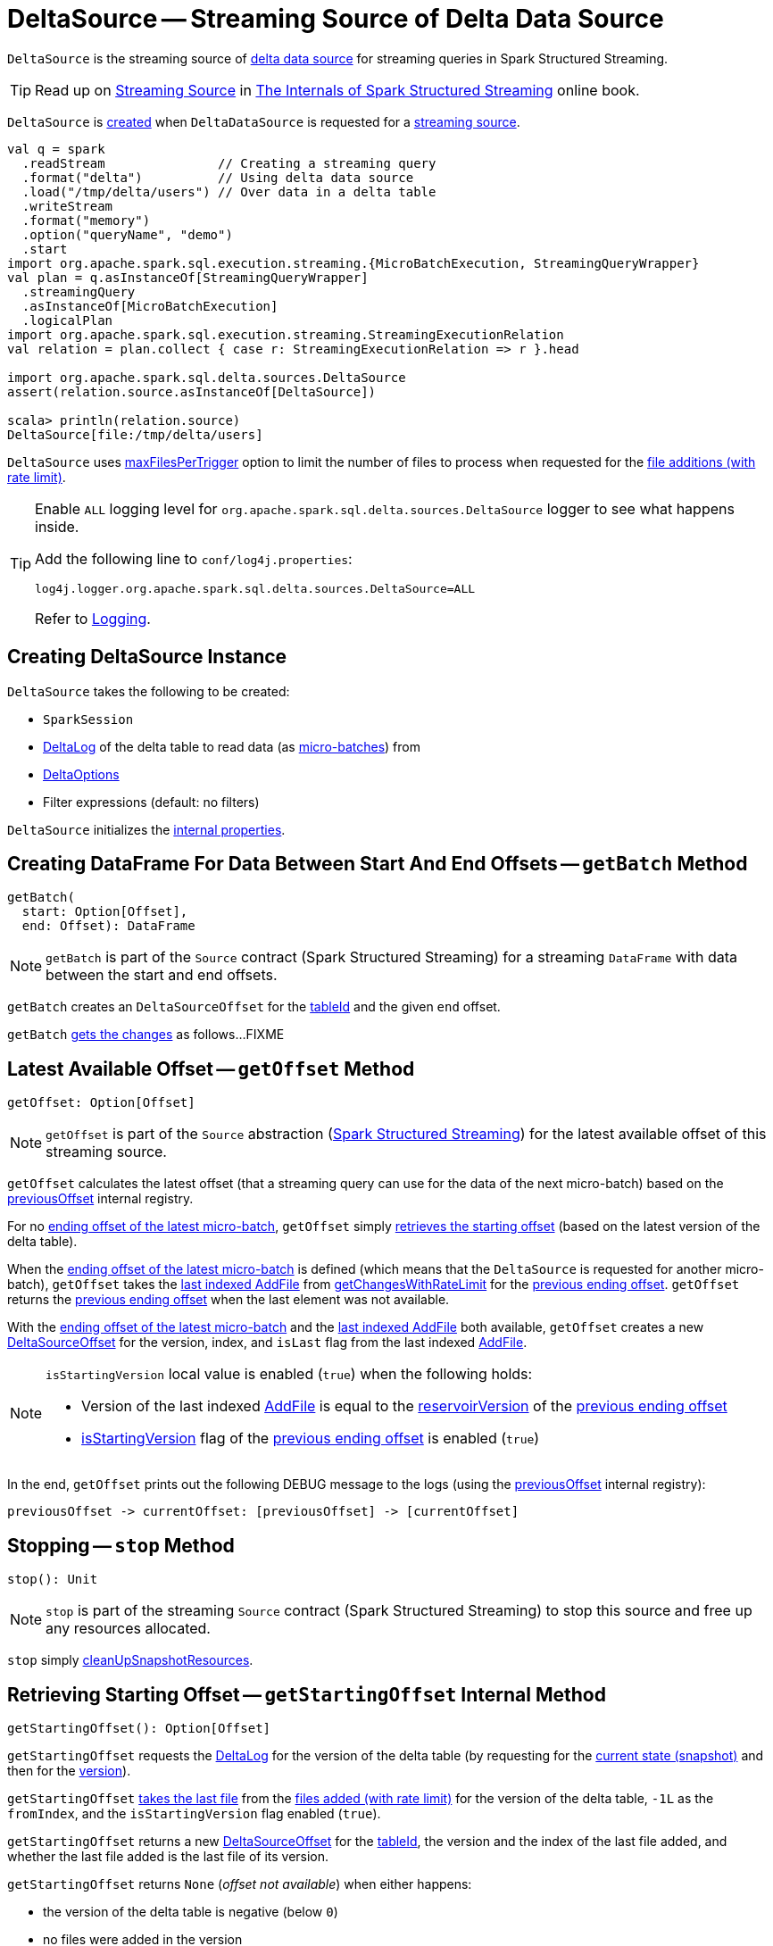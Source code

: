 = [[DeltaSource]] DeltaSource -- Streaming Source of Delta Data Source

`DeltaSource` is the streaming source of <<DeltaDataSource.adoc#, delta data source>> for streaming queries in Spark Structured Streaming.

TIP: Read up on https://jaceklaskowski.gitbooks.io/spark-structured-streaming/spark-sql-streaming-Source.html[Streaming Source] in https://bit.ly/spark-structured-streaming[The Internals of Spark Structured Streaming] online book.

`DeltaSource` is <<creating-instance, created>> when `DeltaDataSource` is requested for a <<DeltaDataSource.adoc#createSource, streaming source>>.

```
val q = spark
  .readStream               // Creating a streaming query
  .format("delta")          // Using delta data source
  .load("/tmp/delta/users") // Over data in a delta table
  .writeStream
  .format("memory")
  .option("queryName", "demo")
  .start
import org.apache.spark.sql.execution.streaming.{MicroBatchExecution, StreamingQueryWrapper}
val plan = q.asInstanceOf[StreamingQueryWrapper]
  .streamingQuery
  .asInstanceOf[MicroBatchExecution]
  .logicalPlan
import org.apache.spark.sql.execution.streaming.StreamingExecutionRelation
val relation = plan.collect { case r: StreamingExecutionRelation => r }.head

import org.apache.spark.sql.delta.sources.DeltaSource
assert(relation.source.asInstanceOf[DeltaSource])

scala> println(relation.source)
DeltaSource[file:/tmp/delta/users]
```

[[maxFilesPerTrigger]]
`DeltaSource` uses <<DeltaOptions.adoc#maxFilesPerTrigger, maxFilesPerTrigger>> option to limit the number of files to process when requested for the <<getChangesWithRateLimit, file additions (with rate limit)>>.

[[logging]]
[TIP]
====
Enable `ALL` logging level for `org.apache.spark.sql.delta.sources.DeltaSource` logger to see what happens inside.

Add the following line to `conf/log4j.properties`:

```
log4j.logger.org.apache.spark.sql.delta.sources.DeltaSource=ALL
```

Refer to <<logging.adoc#, Logging>>.
====

== [[creating-instance]] Creating DeltaSource Instance

`DeltaSource` takes the following to be created:

* [[spark]] `SparkSession`
* [[deltaLog]] <<DeltaLog.adoc#, DeltaLog>> of the delta table to read data (as <<getBatch, micro-batches>>) from
* [[options]] <<DeltaOptions.adoc#, DeltaOptions>>
* [[filters]] Filter expressions (default: no filters)

`DeltaSource` initializes the <<internal-properties, internal properties>>.

== [[getBatch]] Creating DataFrame For Data Between Start And End Offsets -- `getBatch` Method

[source, scala]
----
getBatch(
  start: Option[Offset],
  end: Offset): DataFrame
----

NOTE: `getBatch` is part of the `Source` contract (Spark Structured Streaming) for a streaming `DataFrame` with data between the start and end offsets.

`getBatch` creates an `DeltaSourceOffset` for the <<tableId, tableId>> and the given `end` offset.

`getBatch` <<getChanges, gets the changes>> as follows...FIXME

== [[getOffset]] Latest Available Offset -- `getOffset` Method

[source, scala]
----
getOffset: Option[Offset]
----

NOTE: `getOffset` is part of the `Source` abstraction (https://jaceklaskowski.gitbooks.io/spark-structured-streaming/spark-sql-streaming-Source.html[Spark Structured Streaming]) for the latest available offset of this streaming source.

[[getOffset-currentOffset]]
`getOffset` calculates the latest offset (that a streaming query can use for the data of the next micro-batch) based on the <<previousOffset, previousOffset>> internal registry.

For no <<previousOffset, ending offset of the latest micro-batch>>, `getOffset` simply <<getStartingOffset, retrieves the starting offset>> (based on the latest version of the delta table).

When the <<previousOffset, ending offset of the latest micro-batch>> is defined (which means that the `DeltaSource` is requested for another micro-batch), `getOffset` takes the <<iteratorLast, last indexed AddFile>> from <<getChangesWithRateLimit, getChangesWithRateLimit>> for the <<previousOffset, previous ending offset>>. `getOffset` returns the <<previousOffset, previous ending offset>> when the last element was not available.

With the <<previousOffset, ending offset of the latest micro-batch>> and the <<iteratorLast, last indexed AddFile>> both available, `getOffset` creates a new <<DeltaSourceOffset.adoc#, DeltaSourceOffset>> for the version, index, and `isLast` flag from the last indexed <<AddFile.adoc#, AddFile>>.

[NOTE]
====
`isStartingVersion` local value is enabled (`true`) when the following holds:

* Version of the last indexed <<AddFile.adoc#, AddFile>> is equal to the <<DeltaSourceOffset.adoc#reservoirVersion, reservoirVersion>> of the <<previousOffset, previous ending offset>>

* <<DeltaSourceOffset.adoc#isStartingVersion, isStartingVersion>> flag of the <<previousOffset, previous ending offset>> is enabled (`true`)
====

In the end, `getOffset` prints out the following DEBUG message to the logs (using the <<previousOffset, previousOffset>> internal registry):

```
previousOffset -> currentOffset: [previousOffset] -> [currentOffset]
```

== [[stop]] Stopping -- `stop` Method

[source, scala]
----
stop(): Unit
----

NOTE: `stop` is part of the streaming `Source` contract (Spark Structured Streaming) to stop this source and free up any resources allocated.

`stop` simply <<cleanUpSnapshotResources, cleanUpSnapshotResources>>.

== [[getStartingOffset]] Retrieving Starting Offset -- `getStartingOffset` Internal Method

[source, scala]
----
getStartingOffset(): Option[Offset]
----

`getStartingOffset` requests the <<deltaLog, DeltaLog>> for the version of the delta table (by requesting for the <<DeltaLog.adoc#snapshot, current state (snapshot)>> and then for the <<Snapshot.adoc#version, version>>).

`getStartingOffset` <<iteratorLast, takes the last file>> from the <<getChangesWithRateLimit, files added (with rate limit)>> for the version of the delta table, `-1L` as the `fromIndex`, and the `isStartingVersion` flag enabled (`true`).

`getStartingOffset` returns a new <<DeltaSourceOffset.adoc#, DeltaSourceOffset>> for the <<tableId, tableId>>, the version and the index of the last file added, and whether the last file added is the last file of its version.

`getStartingOffset` returns `None` (_offset not available_) when either happens:

* the version of the delta table is negative (below `0`)

* no files were added in the version

`getStartingOffset` throws an `AssertionError` when the version of the last file added is smaller than the delta table's version:

```
assertion failed: getChangesWithRateLimit returns an invalid version: [v] (expected: >= [version])
```

NOTE: `getStartingOffset` is used exclusively when `DeltaSource` is requested for the <<getOffset, latest available offset>>.

== [[getChanges]] `getChanges` Internal Method

[source, scala]
----
getChanges(
  fromVersion: Long,
  fromIndex: Long,
  isStartingVersion: Boolean): Iterator[IndexedFile]
----

`getChanges` branches per the given `isStartingVersion` flag:

* When enabled (`true`), `getChanges` <<getSnapshotAt, gets the state (snapshot)>> for the given `fromVersion`...FIXME

NOTE: `getChanges` is used when `DeltaSource` is requested for the <<getChangesWithRateLimit, files added (with rate limit)>> and <<getBatch, getBatch>>.

== [[getChangesWithRateLimit]] Retrieving File Additions (With Rate Limit) -- `getChangesWithRateLimit` Internal Method

[source, scala]
----
getChangesWithRateLimit(
  fromVersion: Long,
  fromIndex: Long,
  isStartingVersion: Boolean): Iterator[IndexedFile]
----

`getChangesWithRateLimit` <<getChanges, get the changes>> (as indexed <<AddFile.adoc#, AddFiles>>) for the given `fromVersion`, `fromIndex`, and `isStartingVersion` flag.

`getChangesWithRateLimit` takes the configured number of `AddFiles` (up to the <<maxFilesPerTrigger, maxFilesPerTrigger>> option (if defined) or <<DeltaOptions.adoc#MAX_FILES_PER_TRIGGER_OPTION_DEFAULT, 1000>>).

NOTE: `getChangesWithRateLimit` is used when `DeltaSource` is requested for the <<getOffset, latest available offset>>.

== [[getSnapshotAt]] Retrieving State Of Delta Table At Given Version -- `getSnapshotAt` Internal Method

[source, scala]
----
getSnapshotAt(
  version: Long): Iterator[IndexedFile]
----

`getSnapshotAt` requests the <<initialState, DeltaSourceSnapshot>> for the <<SnapshotIterator.adoc#iterator, data files>> (as indexed <<AddFile.adoc#, AddFiles>>).

In case the <<initialState, DeltaSourceSnapshot>> hasn't been initialized yet (`null`) or the requested version is different from the <<initialStateVersion, initialStateVersion>>, `getSnapshotAt` does the following:

. <<cleanUpSnapshotResources, cleanUpSnapshotResources>>

. Requests the <<deltaLog, DeltaLog>> for the <<DeltaLog.adoc#getSnapshotAt, state (snapshot) of the delta table>> at the version

. Creates a new <<DeltaSourceSnapshot.adoc#, DeltaSourceSnapshot>> for the state (snapshot) as the current <<initialState, DeltaSourceSnapshot>>

. Changes the <<initialStateVersion, initialStateVersion>> internal registry to the requested version

NOTE: `getSnapshotAt` is used when `DeltaSource` is requested to <<getChanges, getChanges>> (with `isStartingVersion` flag enabled).

== [[verifyStreamHygieneAndFilterAddFiles]] `verifyStreamHygieneAndFilterAddFiles` Internal Method

[source, scala]
----
verifyStreamHygieneAndFilterAddFiles(
  actions: Seq[Action]): Seq[Action]
----

`verifyStreamHygieneAndFilterAddFiles`...FIXME

NOTE: `verifyStreamHygieneAndFilterAddFiles` is used when `DeltaSource` is requested to <<getChanges, getChanges>>.

== [[cleanUpSnapshotResources]] `cleanUpSnapshotResources` Internal Method

[source, scala]
----
cleanUpSnapshotResources(): Unit
----

`cleanUpSnapshotResources`...FIXME

NOTE: `cleanUpSnapshotResources` is used when `DeltaSource` is requested to <<getSnapshotAt, getSnapshotAt>>, <<getBatch, getBatch>> and <<stop, stop>>.

== [[iteratorLast]] Retrieving Last Element From Iterator -- `iteratorLast` Internal Method

[source, scala]
----
iteratorLast[T](
  iter: Iterator[T]): Option[T]
----

`iteratorLast` simply returns the last element in the given `Iterator` or `None`.

NOTE: `iteratorLast` is used when `DeltaSource` is requested to <<getStartingOffset, getStartingOffset>> and <<getOffset, getOffset>>.

== [[internal-properties]] Internal Properties

[cols="30m,70",options="header",width="100%"]
|===
| Name
| Description

| initialState
a| [[initialState]] <<DeltaSourceSnapshot.adoc#, DeltaSourceSnapshot>>

Initially uninitialized (`null`).

Changes (along with the <<initialStateVersion, initialStateVersion>>) when `DeltaSource` is requested for the <<getSnapshotAt, snapshot at a given version>> (only when the versions are different)

Used when `DeltaSource` is requested for the <<getSnapshotAt, snapshot at a given version>>

Closed and dereferenced (`null`) when `DeltaSource` is requested to <<cleanUpSnapshotResources, cleanUpSnapshotResources>>

| initialStateVersion
a| [[initialStateVersion]] Version of the <<deltaLog, delta table>>

Initially `-1L` and changes (along with the <<initialState, initialState>>) to the version requested when `DeltaSource` is requested for the <<getSnapshotAt, snapshot at a given version>> (only when the versions are different)

Used when `DeltaSource` is requested to <<cleanUpSnapshotResources, cleanUpSnapshotResources>> (and unpersist the current snapshot)

| previousOffset
a| [[previousOffset]] Ending <<DeltaSourceOffset.adoc#, DeltaSourceOffset>> of the latest <<getBatch, micro-batch>>

Starts uninitialized (`null`).

Used when `DeltaSource` is requested for the <<getOffset, latest available offset>>.

| tableId
a| [[tableId]] Table ID

Used when...FIXME

|===
